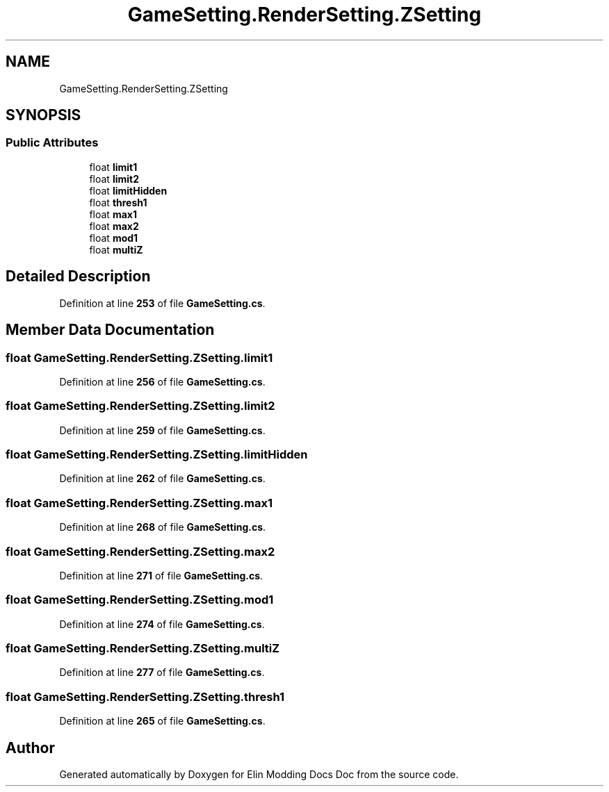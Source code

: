 .TH "GameSetting.RenderSetting.ZSetting" 3 "Elin Modding Docs Doc" \" -*- nroff -*-
.ad l
.nh
.SH NAME
GameSetting.RenderSetting.ZSetting
.SH SYNOPSIS
.br
.PP
.SS "Public Attributes"

.in +1c
.ti -1c
.RI "float \fBlimit1\fP"
.br
.ti -1c
.RI "float \fBlimit2\fP"
.br
.ti -1c
.RI "float \fBlimitHidden\fP"
.br
.ti -1c
.RI "float \fBthresh1\fP"
.br
.ti -1c
.RI "float \fBmax1\fP"
.br
.ti -1c
.RI "float \fBmax2\fP"
.br
.ti -1c
.RI "float \fBmod1\fP"
.br
.ti -1c
.RI "float \fBmultiZ\fP"
.br
.in -1c
.SH "Detailed Description"
.PP 
Definition at line \fB253\fP of file \fBGameSetting\&.cs\fP\&.
.SH "Member Data Documentation"
.PP 
.SS "float GameSetting\&.RenderSetting\&.ZSetting\&.limit1"

.PP
Definition at line \fB256\fP of file \fBGameSetting\&.cs\fP\&.
.SS "float GameSetting\&.RenderSetting\&.ZSetting\&.limit2"

.PP
Definition at line \fB259\fP of file \fBGameSetting\&.cs\fP\&.
.SS "float GameSetting\&.RenderSetting\&.ZSetting\&.limitHidden"

.PP
Definition at line \fB262\fP of file \fBGameSetting\&.cs\fP\&.
.SS "float GameSetting\&.RenderSetting\&.ZSetting\&.max1"

.PP
Definition at line \fB268\fP of file \fBGameSetting\&.cs\fP\&.
.SS "float GameSetting\&.RenderSetting\&.ZSetting\&.max2"

.PP
Definition at line \fB271\fP of file \fBGameSetting\&.cs\fP\&.
.SS "float GameSetting\&.RenderSetting\&.ZSetting\&.mod1"

.PP
Definition at line \fB274\fP of file \fBGameSetting\&.cs\fP\&.
.SS "float GameSetting\&.RenderSetting\&.ZSetting\&.multiZ"

.PP
Definition at line \fB277\fP of file \fBGameSetting\&.cs\fP\&.
.SS "float GameSetting\&.RenderSetting\&.ZSetting\&.thresh1"

.PP
Definition at line \fB265\fP of file \fBGameSetting\&.cs\fP\&.

.SH "Author"
.PP 
Generated automatically by Doxygen for Elin Modding Docs Doc from the source code\&.
